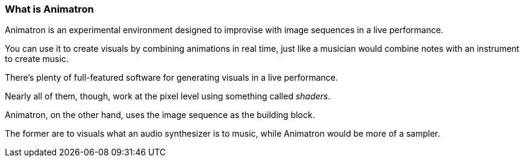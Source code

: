 === What is Animatron

Animatron is an experimental environment designed to improvise with image sequences in a live performance.

You can use it to create visuals by combining animations in real time, just like a musician would combine notes with an instrument to create music.

There's plenty of full-featured software for generating visuals in a live performance.

Nearly all of them, though, work at the pixel level using something called _shaders_.

Animatron, on the other hand, uses the image sequence as the building block.

The former are to visuals what an audio synthesizer is to music, while Animatron would be more of a sampler.
